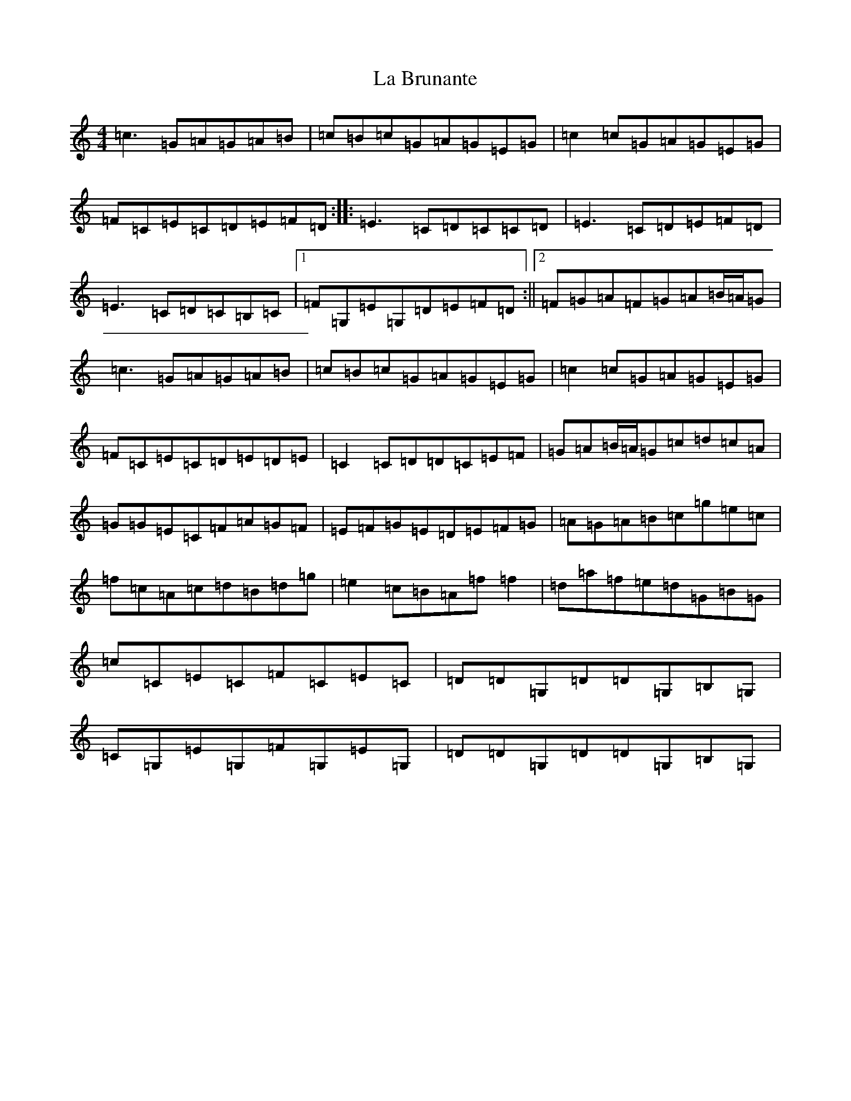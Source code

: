 X: 11739
T: La Brunante
S: https://thesession.org/tunes/13689#setting24320
Z: D Major
R: reel
M: 4/4
L: 1/8
K: C Major
=c3=G=A=G=A=B|=c=B=c=G=A=G=E=G|=c2=c=G=A=G=E=G|=F=C=E=C=D=E=F=D:||:=E3=C=D=C=C=D|=E3=C=D=E=F=D|=E3=C=D=C=B,=C|1=F=G,=E=G,=D=E=F=D:||2=F=G=A=F=G=A=B/2=A/2=G|=c3=G=A=G=A=B|=c=B=c=G=A=G=E=G|=c2=c=G=A=G=E=G|=F=C=E=C=D=E=D=E|=C2=C=D=D=C=E=F|=G=A=B/2=A/2=G=c=d=c=A|=G=G=E=C=F=A=G=F|=E=F=G=E=D=E=F=G|=A=G=A=B=c=g=e=c|=f=c=A=c=d=B=d=g|=e2=c=B=A=f=f2|=d=a=f=e=d=G=B=G|=c=C=E=C=F=C=E=C|=D=D=G,=D=D=G,=B,=G,|=C=G,=E=G,=F=G,=E=G,|=D=D=G,=D=D=G,=B,=G,|